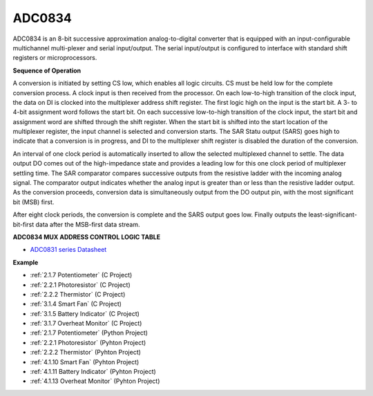 ADC0834
==============

ADC0834 is an 8-bit successive approximation analog-to-digital converter that is equipped with an input-configurable
multichannel multi-plexer and serial input/output. The serial
input/output is configured to interface with standard shift registers or
microprocessors.

.. image:: img/image309.png


**Sequence of Operation**

A conversion is initiated by setting CS low, which enables all logic
circuits. CS must be held low for the complete conversion process. A
clock input is then received from the processor. On each low-to-high
transition of the clock input, the data on DI is clocked into the
multiplexer address shift register. The first logic high on the input is
the start bit. A 3- to 4-bit assignment word follows the start bit. On
each successive low-to-high transition of the clock input, the start bit
and assignment word are shifted through the shift register. When the
start bit is shifted into the start location of the multiplexer
register, the input channel is selected and conversion starts. The SAR
Statu output (SARS) goes high to indicate that a conversion is in
progress, and DI to the multiplexer shift register is disabled the
duration of the conversion.

An interval of one clock period is automatically inserted to allow the
selected multiplexed channel to settle. The data output DO comes out of
the high-impedance state and provides a leading low for this one clock
period of multiplexer settling time. The SAR comparator compares
successive outputs from the resistive ladder with the incoming analog
signal. The comparator output indicates whether the analog input is
greater than or less than the resistive ladder output. As the conversion
proceeds, conversion data is simultaneously output from the DO output
pin, with the most significant bit (MSB) first.

After eight clock periods, the conversion is complete and the SARS
output goes low. Finally outputs the least-significant-bit-first data
after the MSB-first data stream.

.. image:: img/image175.png


**ADC0834 MUX ADDRESS CONTROL LOGIC TABLE**

.. image:: img/image176.png

* `ADC0831 series Datasheet <https://www.ti.com/lit/ds/symlink/adc0831-n.pdf>`_

**Example**

* :ref:`2.1.7 Potentiometer` (C Project)
* :ref:`2.2.1 Photoresistor` (C Project)
* :ref:`2.2.2 Thermistor` (C Project)
* :ref:`3.1.4 Smart Fan` (C Project)
* :ref:`3.1.5 Battery Indicator` (C Project)
* :ref:`3.1.7 Overheat Monitor` (C Project)
* :ref:`2.1.7 Potentiometer` (Python Project)
* :ref:`2.2.1 Photoresistor` (Pyhton Project)
* :ref:`2.2.2 Thermistor` (Pyhton Project)
* :ref:`4.1.10 Smart Fan` (Pyhton Project)
* :ref:`4.1.11 Battery Indicator` (Pyhton Project)
* :ref:`4.1.13 Overheat Monitor` (Pyhton Project)